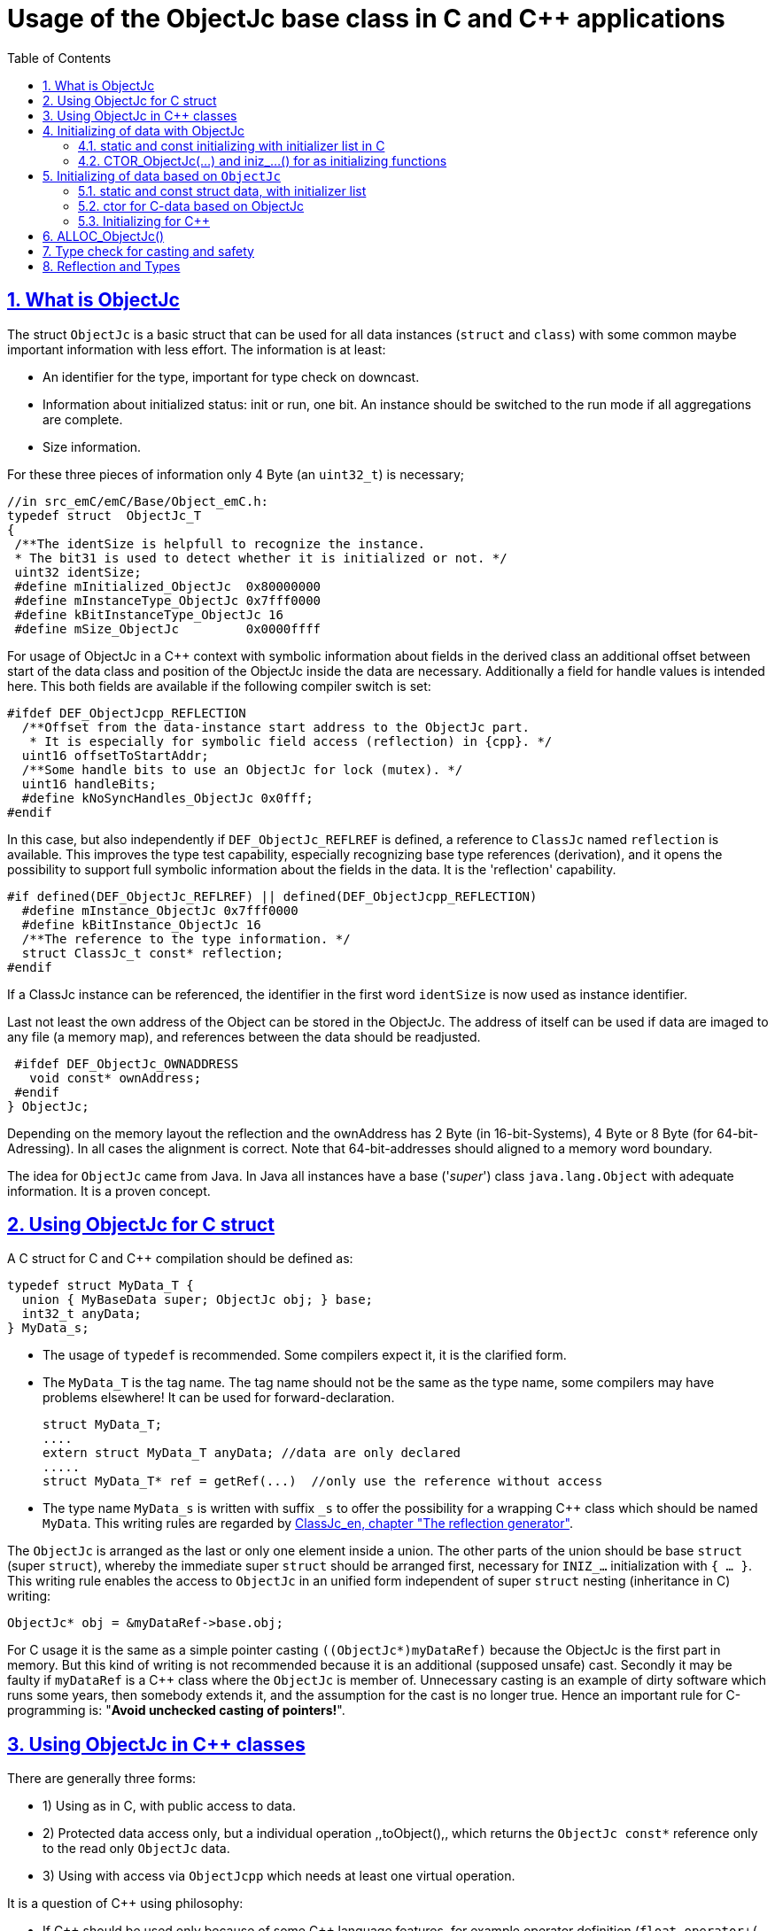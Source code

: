 = Usage of the ObjectJc base class in C and {cpp} applications
:toc:
:sectnums:
:sectlinks:
:cpp: C++

[#ObjectJc]
== What is ObjectJc

The struct `ObjectJc` is a basic struct that can be used for all data instances 
(`struct` and `class`) with some common maybe important information with less effort. 
The information is at least:

* An identifier for the type, important for type check on downcast.
* Information about initialized status: init or run, one bit. An instance should be
switched to the run mode if all aggregations are complete.
* Size information.

For these three pieces of information only 4 Byte (an `uint32_t`) is necessary;

 //in src_emC/emC/Base/Object_emC.h:
 typedef struct  ObjectJc_T
 {
  /**The identSize is helpfull to recognize the instance. 
  * The bit31 is used to detect whether it is initialized or not. */
  uint32 identSize;
  #define mInitialized_ObjectJc  0x80000000
  #define mInstanceType_ObjectJc 0x7fff0000  
  #define kBitInstanceType_ObjectJc 16
  #define mSize_ObjectJc         0x0000ffff
  
For usage of ObjectJc in a {cpp} context with symbolic information about fields
in the derived class an additional offset between start of the data class
and position of the ObjectJc inside the data are necessary. Additionally a field
for handle values is intended here. This both fields are available if the following
compiler switch is set:

  #ifdef DEF_ObjectJcpp_REFLECTION
    /**Offset from the data-instance start address to the ObjectJc part. 
     * It is especially for symbolic field access (reflection) in {cpp}. */
    uint16 offsetToStartAddr;
    /**Some handle bits to use an ObjectJc for lock (mutex). */
    uint16 handleBits;
    #define kNoSyncHandles_ObjectJc 0x0fff;
  #endif

In this case, but also independently if `DEF_ObjectJc_REFLREF` is defined,
a reference to `ClassJc` named `reflection` is available.
This improves the type test capability, especially recognizing base type references 
(derivation), and it opens the possibility to support full symbolic information 
about the fields in the data. It is the 'reflection' capability.  

  #if defined(DEF_ObjectJc_REFLREF) || defined(DEF_ObjectJcpp_REFLECTION)
    #define mInstance_ObjectJc 0x7fff0000
    #define kBitInstance_ObjectJc 16
    /**The reference to the type information. */
    struct ClassJc_t const* reflection;
  #endif

If a ClassJc instance can be referenced, the identifier in the first word 
`identSize` is now used as  instance identifier. 

Last not least the own address of the Object can be stored in the ObjectJc.
The address of itself can be used if data are imaged to any file (a memory map), 
and references between the data should be readjusted. 

  #ifdef DEF_ObjectJc_OWNADDRESS
    void const* ownAddress;
  #endif
 } ObjectJc;

Depending on the memory layout the reflection and the ownAddress has 2 Byte 
(in 16-bit-Systems), 4 Byte or 8 Byte (for 64-bit-Adressing). In all cases the alignment
is correct. Note that 64-bit-addresses should aligned to a memory word boundary.

The idea for `ObjectJc` came from Java. In Java all instances have a base ('_super_')
class `java.lang.Object` with adequate information. It is a proven concept.


== Using ObjectJc for C struct

A C struct for C and {cpp} compilation should be defined as:

 typedef struct MyData_T {
   union { MyBaseData super; ObjectJc obj; } base;
   int32_t anyData;
 } MyData_s;
 
* The usage of `typedef` is recommended. Some compilers expect it, it is the clarified form.

* The `MyData_T` is the tag name. The tag name should not be the same as the type name, 
some compilers may have problems elsewhere! It can be used for forward-declaration.

 struct MyData_T;
 ....
 extern struct MyData_T anyData; //data are only declared
 .....
 struct MyData_T* ref = getRef(...)  //only use the reference without access
 
* The type name `MyData_s` is written with suffix `_s` to offer the possibility
for a wrapping {cpp} class which should be named `MyData`. 
This writing rules are regarded by link:ClassJc_en.html#Header2Refl[ClassJc_en, chapter "The reflection generator"].

The `ObjectJc` is arranged as the last or only one element inside a union. The other parts
of the union should be base `struct` (super `struct`), 
whereby the immediate super `struct` should be arranged first, necessary for
`INIZ_...` initialization with `{ ... }`. 
This writing rule enables the access to `ObjectJc` in an unified form independent
of super `struct` nesting (inheritance in C) writing:

 ObjectJc* obj = &myDataRef->base.obj;
 
For C usage it is the same as a simple pointer casting `((ObjectJc*)myDataRef)`
because the ObjectJc is the first part in memory. 
But this kind of writing is not recommended because it is an additional 
(supposed unsafe) cast. Secondly it may be faulty if `myDataRef` is a {cpp} class
where the `ObjectJc` is member of. 
Unnecessary casting is an example of dirty software which runs
some years, then somebody extends it, and the assumption for the cast is no longer true.
Hence an important rule for C-programming is: "*Avoid unchecked casting of pointers!*". 



== Using ObjectJc in {cpp} classes

There are generally three forms:

* 1) Using as in C, with public access to data.
* 2) Protected data access only, but a individual operation ,,toObject(),, 
which returns the `ObjectJc const*` reference only to the read only `ObjectJc` data.
* 3) Using with access via `ObjectJcpp` which needs at least one virtual operation.

It is a question of {cpp} using philosophy: 

* If {cpp} should be used only because of some {cpp} language features, for example
operator definition (`float operator+(...)`),
but virtual operations are forbidden by style guide for safety than
the first or second form is appropriate.

* For common {cpp} usage the third form is recommended.

All three forms may use a *C struct for data definition*. It is necessary if parts of code
should only be used in C user environments. It has no disadvantages, but the advantage: 
Data in `struct` can be stored and communicate as memory image:

 /**Any C use-able data struct based on ObjectJc. */
 typedef struct BaseData_Test_ObjectJc_T {
   union { ObjectJc obj; } base;
   //
   int32 d1; //:Any data
   float d2;  //Note: padding any struct to 8-Byte-align if possible, 
 } BaseData_Test_ObjectJc_s;

*The first form, public data, with `ObjectJc` inside* in {cpp}, 
immediately without virtual operation:

 /**The appropriate {cpp} class which wraps the C data in public form: */
 class BaseData_Test_ObjectJc : public BaseData_Test_ObjectJc_s
 {
   public: BaseData_Test_ObjectJc(...);
   //some routines or operators
   float add(){ return this->d1 + this->d2; }
   float operator*=(float arg) { this->d2 *= arg; return this->d2; }
 };

This is an example in which the {cpp} class does not contain any further data. 
It defines only non-virtual operations. 
Virtual operations may be a cause of uncertainty, because the pointer to the _vtable_
is arranged inside the data and a faulty data writing leak can destroy it
causing non-predictive behaviour of the program run. 
Hence virtual operations in {cpp} are forbidden for some SIL software 
(SIL=_Safety Integry Level_).

The access to the ObjectJc data can write very simple as 

 ObjectJc* obj = &myData->base.obj;
 
*The second form defines the data as protected, but contains a operation 
to get the `ObjectJc` reference*:

 /**The appropriate C++ class which wraps the C data in protected form: */
 class BaseData_Test_ObjectJc : protected BaseData_Test_ObjectJc_s
 {
   public: BaseData_Test_ObjectJc(...);
   public: ObjectJc const* toObject ( ) { return &this->base.obj; } 
   //some routines or operators
   public: setData(...);
   float add(){ return this->d1 + this->d2; }
   float operator*=(float arg) { this->d2 *= arg; return this->d2; }
 };

Because all data are `protected` (or `private`), the {cpp} class should contain
all access operations, and if necessary getter and setter. The data model is protected 
as usual in Object Oriented Programming. But the `ObjectJc` reference is gotten 
as C data reference, for some existing C-manner operations with ObjectJc. 
But the reference is `const`, without malignant pointer casting the data cannot be changed. 
This is also a protection. All data of ObjectJc are `const` in fact after initialization,
expect the first usage of the element `handleBits`, but this is set only in a special 
operation which works with this const* reference. It is a _examption_. 


*The third form* of ObjectJc usage in {cpp} encapsulates the data as `private` or `protected` too. 
It *offers an interface operation using `ObjectJcpp` to access the `ObjectJc` data*:

 class BaseData_Test_ObjectJcpp : public ObjectJcpp 
  , private BaseData_Test_ObjectJc_s               //the C data are private.
 {
  /**Returns the ObjectJc base data.
  * This operation should be implemented in this form anytime. */
  public: ObjectJc const* toObject() { return &this->base.obj;  }
  //
  public: BaseData_Test_ObjectJcpp(int size, ClassJc const* refl, int idObj);
  //
  public: int32 get_d1(){ return this->d1; } //encapsulated C data.
  public: float get_d2(){ return this->d2; } //encapsulated C data.
 };
 
The difference to the second form is only: There is a universal access to `ObjectJc`
outside the special class operation definition of `toObject()`. Any instance which is
based on `ObjectJcpp` can accessed in the same way. It is more universal, but it needs
a `virtual` operation in the base class `ObjectJcpp`. 
That class requires implementation of the operation `toObject()` 
to get the C-like access to the `ObjectJc`-data.

The difference between 2) and 3) it small, it needs the same implementation. 
The real difference is: `ObjectJcpp` offers a universal access to classes
which uses `ObjectJc`. The type-unspecified (abstract) access to the {cpp} data 
use an `ObjectJcpp*` reference (pointer) instead `ObjectJc*`. 
But the gotten `ObjectJc const*` reference is the same and can be used adequate.

See test sources, it contains some casting situations too: 
`emC_Base/src/test/cpp/emC_Test_ObjectJc/test_ObjectJcpp.cpp`.

[#initC]
== Initializing of data with ObjectJc

[#INIZ]
=== static and const initializing with initializer list in C

To get const data in a const memory section (Flash Rom) only
a `const` initializing can be done with an so named _initializer list_.
Thas is the same situation in C as in {cpp} (!). 

 Type const myData = { ..... };  //hint: write const right side.
 const Type myData = { ..... };  //it is the same
 
In C it is not possible to initialize const data in any operations in runtime, 
other than in {cpp}. But if `const` data are initialized in runtime, with operations, 
possible in {cpp}, but that data are never stored in a const memory section! 
This topic is irrelevant for {cpp} programming on a PC platform, 
but essential relevant for Embedded.

For non `const` data the same initializing with an _initializer list_
is possible for all non-allocated data (not from heap). 
If static data are used an initializing  may be seen as recommended.

 Type myData;  //The initial data are undefined - prone of error
 Type myData = {0}; //at least forced 0-initialization.
 
But the _initializer list_ is complex to write, it is a challenge for the programmer.
For the variants of `ObjectJc` there is a macro which builds a proper initializer list:

 ObjectJc anObject = INIZ_ObjectJc(anObject, refl_ObjectJc, 234);

This macro is expanded for the several variants of ObjectJc, 
see link:#ObjectJc[chapter What is ObjectJc]. It means the code can written independent
of the _Chamaeleon_-manner definition of ObejctJc. 

==== INIZ for the simplest Form of ObjectJc, ID_refl_... necessary

For a simple ObjectJc (compiler switch `DEF_ObjectJc_SIMPLE` is set) this is expanded to

 ObjectJc anObject = { mIdOnlySimple_ObjectJc 
                   | ((((uint32)(ID_##refl_ObjectJc))<<kBitInstanceType_ObjectJc) 
                                           & mIdentSmall_objectIdentSize_ObjectJc)  
                   | (sizeof(anObject) & mSizeSmall_objectIdentSize_ObjectJc) } ;

This is a simple 32-bit-integer constant which's value is calculate on compile time.
Calculating on compile time is essential because elsewhere it cannot be a `const`
value in Flash memory. To support this approach an

 #define ID_refl_ObjectJc 0x0FFE

is defined inside `src_emC/Base/Object_emC.h`. Hence the constant calculated on 
compile time for this `INIZ`-macro of the chapter above (for `anObject`) is `0x4FFE0004`. 

For all user struct and class based on ObjectJc which are existing for an application 
which should be compiled with `DEF_ObjectJc_SIMPLE` for all `refl_MyType` argument 
an adequate

 #define ID_refl_MyType 1234
 
should be existing. The range is from 1 to about 4000 because of the last values till
4095 (0x0fff) are used from emC-specific classes. This effort is done by automatic
Reflection-Offset-Generation for access symbolic data with the Inspector Target Proxy, 
see link:ClassJc_en.html#Header2Refl[ClassJc_en, chapter "The reflection generator"]. 
This effort is done for all emC nativ `struct`  of course, it is not necessary for 
applications, which are not compiled with `DEF_ObjectJc_SIMPLE`.

Hint: Getting a `const` value from a given another `const` instance inside an 
initializer list is not possible in C 
and not possible for C++ `const`-memory-segment-initialization. 
The access to `refl->idType` fails though it is a instance defined before. 
It is too complex for the compiler's initializer value calculation.

Adequate it is not possible to use the address of the instance shifted and masked
for the correct bit position. An address value inside a constant initializer list
is only possible by linker replacement, the address value can only be set 
as const reference as a whole from the linker. Some numeric calculations afterwards
cannot be done with it because they would need to be done by the compiler.

==== INIZ for ObjectJc with a reflection reference

If `DEF_ObjectJc_REFLREF` is set as compiler switch (applstdef_emC.h, see first chapter)
then the line 

 ObjectJc anObject = INIZ_ObjectJc(anObject, refl_ObjectJc, 234);

is expanded to

 ObjectJc anObject = { ( (((uint32)(234))<<kBitInstanceType_ObjectJc) 
                         & mIdentSmall_objectIdentSize_ObjectJc)  
                       | (sizeof(anObject) & mSizeSmall_objectIdentSize_ObjectJc) 
                     , &refl_ObjectJc 
                     } ;

For this case an `ID_refl_...` is not necessary. 
The higher bits in `ObjectJc::identSize` are set from the given instance number, 
in this case `234`. This instance number should be helpfully for debugging 
and for data evaluation, and maybe for tests ("_... is it the expected instance?_").
The type identification is given with the reference to the reflection data which should
be located statically in a const memory section.

==== INIZ for the full ObjectJc capability

The ObjectJc with more capability contains the `handleBits` and the `offsetToStartAddr`.
The last one is always 0 for const C data. It is only used for C++. 
The `handleBits` are always initialized with `0xfff`. 
It cannot be changed for const instances, 
hence the capabilities of `synchronized_ObjectJc(...)` cannot be used on const objects,
which is quite clearly. It means all other elements of a full qualified 
`ObjectJc` are pure const values independent of the arguments of the `INIZ_`-macro.  





==== Nested INIZ_... for user types


For a `struct` using `ObjectJc` a specific initializer macro can / should be defined:

 #define INIZ_MyData(OBJ, ID, DATA) \
  { { INIZ_ObjectJc(OBJ, refl_MyData, ID) }, DATA }
  
The expanded form may be complex and depends on the variants of ObjectJc, 
but the macro definition is well arranged. The additional `{ }` surround `INIZ_ObjectJc`
are necessary because the writing rule `union { ObjectJc obj; } base;` is used.

At least a non-`const` instance should be initialized with `{ 0 }` 
but for the `ObjectJc`-part the correct initializing data should be given including
the `&refl_MyType`. 
Then especially the size of the instance has already been set initially.



[#iniz]
=== CTOR_ObjectJc(...) and iniz_...() for as initializing functions

To initialize the `ObjectJc` data especially in a {cpp} class environment 
or on run time / startup time (not as initializer List) use

 CTOR_ObjectJc(OTHIZ, ADDR, SIZE, REFL, ID);

This is a macro.
 
* `OTHIZ`, the first argument is the pointer to the `ObjectJc` part. 
* `ADDR`: The second argument is expected of type `void*` and should be the address 
of the instance itself. It has the same value for C-compilation as `OTHIZ` if `ObjectJc`
is the first element in a `struct`,
but for {cpp} there may be small differences between the address of the instance 
and the `ObjectJc` data part. 
This is if inheritance and virtual tables are used. 
The difference between both address values are stored in the `ObjectJc::offsetToInstanceAddr`, 
which requires setting `DEF_ObjectJcpp_REFLECTION`. If it is not set but 
`DEF_REFLECTION_FULL` is set, and {cpp} compiling is used, then an compiler error message 
is forced (`#error ...`).
The `offsetToInstanceAddr` is necessary to access
data via reflection (`FieldJc`). Hence in {cpp} this form of initializing should be used.
The initializer list is not suitable for use. 

* `SIZE`: The size argument should be the size of the whole instance. 
It is stored inside `ObjectJc` for possible checks. 

* The reflection argument (See link:#refl[chapter "Reflection and Types"]) 
can only be given as name of the `refl_... ClassJc` data. For the two different
implementations of `DEF_ObjectJc_SIMPLE` or not, either the pointer to this 
reflection reference is used as argument, then 

 iniz_ObjectJc(OTHIZ, ADDR, SIZE, &(REFL), ID)
 
* ... is called. Or 

 inizReflid_ObjectJc(OTHIZ, ADDR, SIZE, ID_##REFL, ID)
 
* ... is the result of the macro expansion, which builds the `ID_refl_...` as argument
to store only the type ident for `DEF_ObjectJc_SIMPLE`.
It is the reason for the macro definition. 

* `ID`: The last argument is an instance identifier. 
If 0 is given, it is formed by an incremented static variable, 
so that all instances get a consecutive number.


== Initializing of data based on `ObjectJc`

For example we have: 

 typedef struct MyComplexDataType_T {
   union { ObjectJc obj; } base;
   float re, im;
   //
   MyDataType embdata;
   //
 } MyDataType_s;
 
=== static and const struct data, with initializer list 
 
For static initialization there may be a complex INIZ... macro:

 #define INIZ_MyComplexDataType (  OBJ, REFL, ID, ANGLE) \
  { { INIZ_ObjectJc(OBJ, REFL, ID) }  \
  , 0, 0         \
  , INIZ_ObjectJc( &(OBJ)->embdata.base.obj, sizeof((OBJ)->embdata) \
                 , &reflection_MyDataType, ID, 0) \
  }
  
If this `INIZ`-macro is maintained together with the `struct`-definition 
(both are in the same header), it is not too demanding.

An other variant: offer only the 

 void iniz_MyComplexDataType (  MyComplexDataType_s* thiz, void* ptr
           , int size, struct ClassJc_t const* refl, int idObj
           , float angle
           ) { 
   memset(thiz, 0, sizeof(*thiz)); //clean all
   iniz_ObjectJc(&thiz->base.obj, ptr, size, refl, idObj);
   iniz_ObjectJc( &embdata.base.obj, &embdata, sizeof(thiz->embdata)
                  , &reflection_MyDataType, 0);
 }
 
In both cases the nested `INIZ_...` or `iniz_...` is invoked. 
The `reflection_MyDataType` is given, because it is defined in the struct with this type.
But the `refl` argument is given from outer because it is possible that this `struct` 
is a base structure or a base of a `class`, the instance has a derived reflection.
The reflection which should be given is  type of the real instance anyway.

 


=== ctor for C-data based on ObjectJc

A `ctor_MyType(...)` routine is the _constructor_ for C-data. For example we have

 typedef struct MyDataType_T {
   union { ObjectJc obj; } base;
   float re, im;
 } MyDataType_s;
 
 MyDataType_s* ctor_MyDataType(ObjectJc* othiz, float angle) {
   STACKTRC_ENTRY("ctor_MyDataType");
   MyDataType_s* thiz = null;
   if( checkStrict_ObjectJc(othiz, sizeof(MyDataType_s)
     , &reflection_MyDataType, 0, _thCxt
     ) {
     MyDataType_s* thiz = C_CAST(MyDataType_s*, othiz); //cast after check! 
     thiz->re = cosf(angle);
     thiz->im = sinf(angle);
   }  
   STACKTRC_RETURN thiz; //returns null on not thrown exception
 } 
 
The ctor expects a pointer to the data area in form of an `ObjectJc` reference. 
The data can be all set to 0, except the `ObjectJc`-data. 
The calling environment before calling this ctor should initialize the `ObjectJc`-data.
That can be done:

* either by using `alloc_ObjectJc(...)`
* or by an initializer list using `INIZ_ObjectJc(...)` see link:#INIZ[chapter INIZ]
* or by calling `iniz_ObjectJc(...)`, especially in a {cpp} constructor 
or for embedded data basing on `ObjectJc` too, see link:#iniz[chapter above].

The `checkStrict_ObjectJc(...)` checks 

* the size, it should be greater than or equal the expected size. 
The size is greater if the instance is derived and contains more data. 

* the type via reflection. Doing so also a derived reflection type in `ObjectJc`
is recognized. Then the requested type is recognized as base type. 
The reflection check is done only for full capability of `ObjectJc`, 
not for `DEF_ObjectJc_SIMPLE`. 
The reflection should be generated with full capability, not only with a
simple usage of `INIZ_ClassJc(...)` for derived reflection. The check of reflection
can be disregarded using `null` as reflection argument. 

* the instance id if given (here 0 is given). 

Only if the check is passed, the data can be set in ctor. If the check fails, 
the routine `checkStrict_ObjectJc(...)` throws an exception. If the exception handling
is not available (for simple applications), the ctor returns null 
which should be tested outside. It is a fatal error situation, the instance should match.


=== Initializing for {cpp}

In {cpp} either the data are created with

 MyData* data = new MyData(...);
 
or they are created statically with

 MyData data(...);
 
In both cases the constructor is part of data creation. 
That is consequent and prevents errors because of non-initialized data.

The constructor in {cpp} should call all ctor of base classes, 
at least the ctor for the C-data, see chapter above. 
The {cpp}-ctor for this example should be written as:

 MyData::MyData(int size, ClassJc const* refl, int idObj) {
   iniz_ObjectJc( &this->base.obj, this, size, refl, idObj); 
   //Now initialize the base struct of this class:
   ctor_BaseData_Test_ObjectJcpp(&this->base.obj);
   ..... further initialization of {cpp} data
 }
 
This means that the ctor needs size and reflection information about the {cpp} class:

  MyData* data = new MyData(sizeof(MyData), &reflection_MyData, 0);
  
If the `idObj` argument is given with 0, a self-counting identification number
is assigned, which can be use for debug. 
The `idObj` should be managed in the user`s responsibility. 
 


== ALLOC_ObjectJc()

The macro-wrapped function call of

 ALLOC_ObjectJc(SIZE, REFL, ID)
 
is for C-usage or for creation of non-`class`-data based on `ObjectJc` in C++.
Depending on `DEF_ObjectJc_SIMPLE` it expands either / or to

 allocReflid_ObjectJc(SIZE, ID_##REFL, ID, _thCxt)
 allocRefl_ObjectJc(SIZE, &(REFL), ID, _thCxt)
 
adequate to `CTOR_ObjectJc` in the chapter above. Additionally it requires the 
pointer to a Thread context 
see link:ThCxtExc_emC.html[Stacktrace, ThreadContext and Exception handling]
because generally the allocation can fail, then an Exception handling is recommended.

The core prototype with reflection reference is
 
 extern_C ObjectJc* alloc_ObjectJc ( const int size, const int32 typeInstanceIdent
                 struct ClassJc_T const* refl  , struct ThreadContext_emC_t* _thCxt);

This routine allocates and initializes the core data of the `ObjectJc`. 
 

[#instanceof]
== Type check for casting and safety

Often a pointer is stored and/or transferred as `void*`-pointer if the precise type 
is not known in the transfer or storing environment. 
Before usage a casting to the required type is done. 
*But such casting turns off the compiler error checking capability.* 
An unchecked cast is a leak for source safety.
A void* pointer should only be used for very general things. For example for `memcpy`.
In {cpp} some casting variants are present. The `static_cast<Type*>` checks 
whether the cast is admissible in an inheritance of classes, and adjusts the correct
address value toward the start address of a base class. 
It forces a compiler error if the type is faulty. 
The `dynamic_cast<Type*>` does the same for '_downcast_', by correcting the address value 
for the derived class.
The dynamic cast checks the possibility of type derivation and causes a compiler
error if the types are incompatible. 
It is not safe, a fault instance type can be assumed.
To work safely it needs a type information of the referenced instance. 
This is possible for {cpp} by switching on RTTI 
(Real time type information) for the compilation. But that is not supported for C.
The `reinterpret_cast<Type*>` delivers faulty results if it is used for inheritance class Types.
It should only be used if C-data are present.

In C only the known `(Type*)(ref)` is available, this is the same as `reinterpret_cast<Type*>`
for {cpp}. For compatibility C and {cpp} a macro `CAST_C(Type, dataI` is defined
in `emC/Base/os_types_def.h` which is adapted for {cpp} to a `reinterpret_cast<Type*>`.
On the one hand the mnemonic `C_CAST` may be very clear, on the other hand 
in {cpp} a immediate `(Type*)(ref)` is often reported as either warning or error.  

Independently of the question C or {cpp} or with or without RTTI 
the `ObjectJc` base class delivers the type information. 
It works for {cpp} too either using the `ObjectJcpp`-Base class 
or with immediate access to the C data which contains `ObjectJc`.
The type check can be done with

 extern_C ClassJc const refl_MyType;
 .....
 bool bTypeOk = instanceof_ObjectJc((&myDataObj->base.obj, &refl_MyType);
 
This routine recognizes and returns `true` for a base type too. 
Note that for class inheritance in {cpp} with multiple inheritance or with virtual operations
a `static_cast<TYPE>(OBJ)` has to be used for cast because addresses should be tuned.
For C inheritance using a base type `struct` as first element of the inherited `struct` 
of course a `C_CAST(TYPE, OBJ)` is only possible and necessary. But the capability
to recognize base types depends on setting and using of `DEF_REFLECTION_FULL` 
in conclusion without definition of `DEF_ObjectJc_SIMPLE` or inside poor applications 
(`DEF_ObjectJc_SIMPLE` is set) with using of `DEF_ObjectJc_REFLREF`. 
See link:Variants_emC.html#refl[Variants of emC-usage in Applications - chapter ClassJc and Reflection].

The cast seems to be safe and might not be necessarily be tested if the type is known 
in the user programming environment, because the
same software module stores the instance pointer, and gets it back.
But there may be programming errors, if the algorithm is enhanced etc.etc.
Hence it is recommended to check the type too, but with an *assertion*, 
which can be switched off for fast runtime request. 
With a side glance to Java the type is always checked on runtime for castings.
In Java a casting error is never possible. 
For that the reflection info in `java.lang.Object` is used.
Because castings are not the operations most commonly used in ordinary programs, 
a little bit of calculation time is admissible for that.

The type check as assertion should be written as: 


 if(ASSERTs_emC(instanceof_ObjectJc((&myData->base.obj, &reflection_MyType))
               , "faulty instance", 0, 0) { 
   MyType* myData = C_CAST(MyType*, myData);
   ...

The assertion `ASSERT_emC(...)` can be return always with true if assertions are
not activated, for fast realtime. Then the `if(true)` is optimized by the compiler. 
The `C_CAST` is an `reinterpret_cast` for {cpp} usage 
and a normal `((MyType*) myData)` for C usage. 

The `reflection_MyType` is the type information, see next chapter.


[#refl]
== Reflection and Types

In the full capability of `ObjectJc` reflections contains symbolic information 
for all data elements.
A reflection instance of type `ClassJc` contains the type information, 
all base type information and the fields and maybe operations (methods) too.
With the information about base types (super types) the `instanceof_ObjectJc(...)`
can check whether a given instance is proper for a basic type too. 
The construction of full reflection is described in link:ClassJc_en.html#Header2Refl[ClassJc_en, chapter "The reflection generator"]. 

For simple capability of ObjectJc use-able in embedded platforms 
maybe without String processing with fast realtime or less hardware resources 
there are four variant forms of reflections:

* a) In the simplest form, only an `idType` is stored 
which is contained in the ObjectJc instance too to compare it.
In this case the `ClassJc` is defined as:

 typedef struct ClassJc_t {
  int idType;   // sizeReflOffs;
 } ClassJc;
  
* b) Reflection access with Inspector target proxy. In this case reflection data 
are generated in form of positions of data in a `struct` and a number (index) of any 
`struct` type. In this case the `ClassJc` is defined as:

 typedef struct ClassJc_t {
  int idType;   // sizeReflOffs;
  //
  int const* reflOffs;
 } ClassJc;
  
* c) The reference `reflOffs` refers to the generated reflection data. 
As the reflection data are defined in succession in a "const" memory area,
the low 16-bit of this pointer address can be used as a type identifier.

* d) No Reflection access, `DEF_REFLECTION_NO` is set: 
The reflections are only defined to have information about the type:

 typedef struct ClassJc_t {
  int idType;   // sizeReflOffs;
  //
  char const* nameType;
 } ClassJc;
 
The `nameType` is optional depending on `DEF_NO_StringJcCapabilities`. 
See `org/vishia/emC/sourceApplSpecific/SimpleNumCNoExc/ObjectJc_simple.h` 

The kind to build the `idType` depends on some possibilities on initialization
of the `reflection_...Type` instance and can be defined by the users programming. 
For example additional information, which can be used for debugging, are given outside
a fast realtime and low resource CPU, the `idType` is a simple index. 
It is important that the `idType` of all reflection instances are unique.
The `instanceof_ObjectJc(...)` compares only the `idType` given with the `reflection...`
argument with the type information in `ObjectJc`. It is the low 16 bit 
of `idInstanceType` for the simple `ObjectJc`.  

For the reflection with full capability see link:ClassJc_en.html[]. 